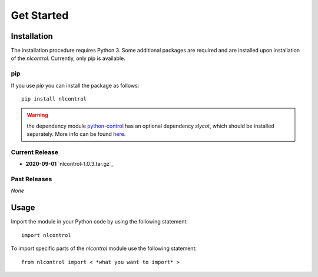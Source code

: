 .. _getStarted:

============
Get Started
============

.. only:: html

    .. contents::
       :depth: 3
       :backlinks: none
       

Installation
------------

The installation procedure requires Python 3. Some additional packages are required and are installed upon installation of the `nlcontrol`. Currently, only pip is available.

pip
^^^^
If you use `pip` you can install the package as follows::

    pip install nlcontrol

.. warning:: the dependency module `python-control <https://python-control.readthedocs.io/>`__ has an optional dependency `slycot`, which should be installed separately. More info can be found `here <https://python-control.readthedocs.io/en/0.8.3/intro.html#installation>`__.


Current Release
^^^^^^^^^^^^^^^^

* **2020-09-01** `nlcontrol-1.0.3.tar.gz`_

.. _`gdal-3.1.3.tar.gz`: https://github.com/jjuch/nlcontrol/releases/download/v1.0.3/nlcontrol-1.0.3.tar.gz

Past Releases
^^^^^^^^^^^^^^

*None*




Usage
------
Import the module in your Python code by using the following statement::

    import nlcontrol

To import specific parts of the `nlcontrol` module use the following statement::
    
    from nlcontrol import < *what you want to import* >